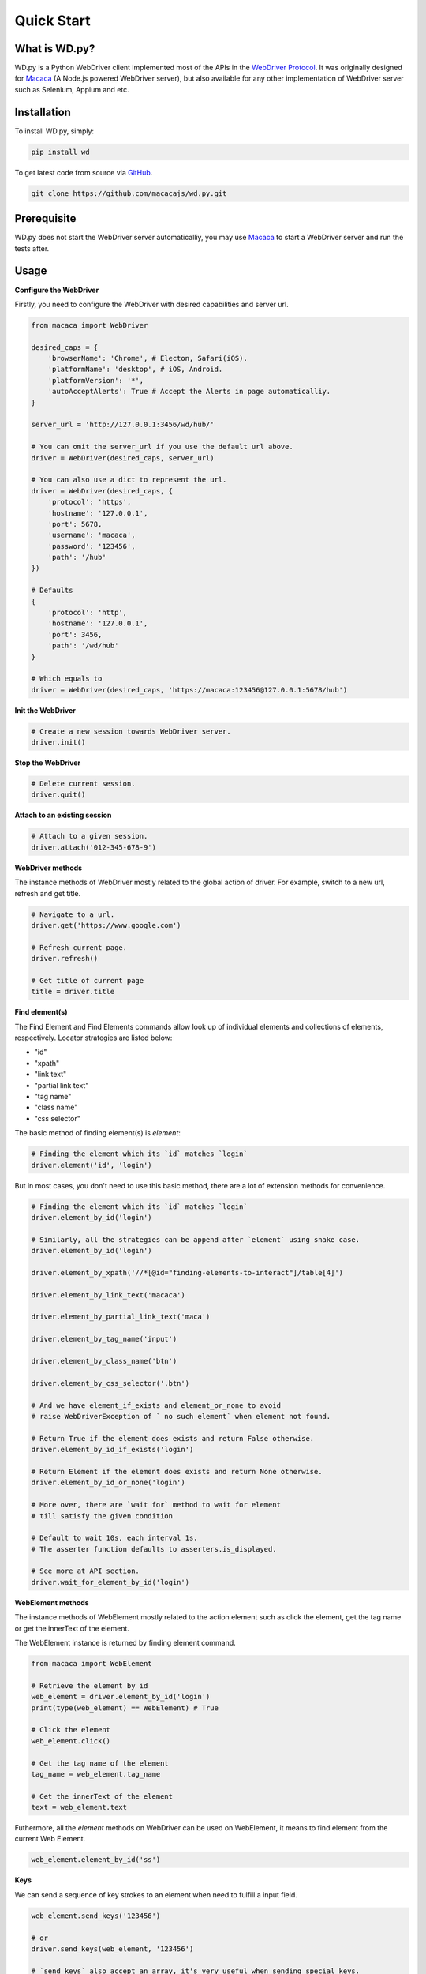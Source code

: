Quick Start
===========

What is WD.py?
--------------

WD.py is a Python WebDriver client implemented most of the APIs in the `WebDriver Protocol <https://www.w3.org/TR/webdriver/>`_.
It was originally designed for `Macaca <http://macacajs.github.io>`_ (A Node.js powered WebDriver server), but also available for any other implementation of WebDriver server
such as Selenium, Appium and etc.

Installation
------------

To install WD.py, simply:

.. code-block:: python

    pip install wd

To get latest code from source via `GitHub <https://github.com/macacajs/wd.py>`_.

.. code-block:: shell

    git clone https://github.com/macacajs/wd.py.git


Prerequisite
------------

WD.py does not start the WebDriver server automaticalliy, you may use `Macaca <http://macacajs.github.io>`_ to start a WebDriver server and run the tests after.

Usage
-----

**Configure the WebDriver**

Firstly, you need to configure the WebDriver with desired capabilities and server url.

.. code-block:: python

    from macaca import WebDriver

    desired_caps = {
        'browserName': 'Chrome', # Electon, Safari(iOS).
        'platformName': 'desktop', # iOS, Android.
        'platformVersion': '*',
        'autoAcceptAlerts': True # Accept the Alerts in page automaticalliy.
    }

    server_url = 'http://127.0.0.1:3456/wd/hub/'

    # You can omit the server_url if you use the default url above.
    driver = WebDriver(desired_caps, server_url)

    # You can also use a dict to represent the url.
    driver = WebDriver(desired_caps, {
        'protocol': 'https',
        'hostname': '127.0.0.1',
        'port': 5678,
        'username': 'macaca',
        'password': '123456',
        'path': '/hub'
    })

    # Defaults
    {
        'protocol': 'http',
        'hostname': '127.0.0.1',
        'port': 3456,
        'path': '/wd/hub'
    }

    # Which equals to
    driver = WebDriver(desired_caps, 'https://macaca:123456@127.0.0.1:5678/hub')

**Init the WebDriver**

.. code-block:: python

    # Create a new session towards WebDriver server.
    driver.init()

**Stop the WebDriver**

.. code-block:: python

    # Delete current session.
    driver.quit()

**Attach to an existing session**

.. code-block:: python

    # Attach to a given session.
    driver.attach('012-345-678-9')

**WebDriver methods**

The instance methods of WebDriver mostly related to the global action of driver.
For example, switch to a new url, refresh and get title.

.. code-block:: python

    # Navigate to a url.
    driver.get('https://www.google.com')

    # Refresh current page.
    driver.refresh()

    # Get title of current page
    title = driver.title

**Find element(s)**

The Find Element and Find Elements commands allow look up of individual elements and collections of elements, respectively.
Locator strategies are listed below:

- "id"
- "xpath"
- "link text"
- "partial link text"
- "tag name"
- "class name"
- "css selector"

The basic method of finding element(s) is `element`:

.. code-block:: python

    # Finding the element which its `id` matches `login`
    driver.element('id', 'login')

But in most cases, you don't need to use this basic method, there are a lot of extension methods for convenience.

.. code-block:: python

    # Finding the element which its `id` matches `login`
    driver.element_by_id('login')

    # Similarly, all the strategies can be append after `element` using snake case.
    driver.element_by_id('login')

    driver.element_by_xpath('//*[@id="finding-elements-to-interact"]/table[4]')

    driver.element_by_link_text('macaca')

    driver.element_by_partial_link_text('maca')

    driver.element_by_tag_name('input')

    driver.element_by_class_name('btn')

    driver.element_by_css_selector('.btn')

    # And we have element_if_exists and element_or_none to avoid
    # raise WebDriverException of ` no such element` when element not found.

    # Return True if the element does exists and return False otherwise.
    driver.element_by_id_if_exists('login')

    # Return Element if the element does exists and return None otherwise.
    driver.element_by_id_or_none('login')

    # More over, there are `wait for` method to wait for element
    # till satisfy the given condition

    # Default to wait 10s, each interval 1s.
    # The asserter function defaults to asserters.is_displayed.

    # See more at API section.
    driver.wait_for_element_by_id('login')

**WebElement methods**

The instance methods of WebElement mostly related to the action element such as
click the element, get the tag name or get the innerText of the element.

The WebElement instance is returned by finding element command.

.. code-block:: python

    from macaca import WebElement

    # Retrieve the element by id
    web_element = driver.element_by_id('login')
    print(type(web_element) == WebElement) # True

    # Click the element
    web_element.click()

    # Get the tag name of the element
    tag_name = web_element.tag_name

    # Get the innerText of the element
    text = web_element.text

Futhermore, all the `element` methods on WebDriver can be used on WebElement, it means to
find element from the current Web Element.

.. code-block:: python

    web_element.element_by_id('ss')

**Keys**

We can send a sequence of key strokes to an element when need to fulfill a input field.

.. code-block:: python

    web_element.send_keys('123456')

    # or
    driver.send_keys(web_element, '123456')

    # `send_keys` also accept an array, it's very useful when sending special keys.
    driver.send_keys(web_element, [1, 2, 3, 4, 5, 6])

*Special keys* means the pressable keys that aren't text, learn more at `Character Types`_.

.. _`Character Types`: https://w3c.github.io/webdriver/webdriver-spec.html#dfn-character-types

For easily use, the *keys* defined in above protocol can import from `Keys` module directly.

.. code-block:: python

    >>> from macaca import keys

    >>> print(keys.ENTER)
    \uE007

    >>> print(keys.DELETE)
    \uE017

It is convenient to send special keys using array.

.. code-block:: python

    from macaca.keys import ENTER, DELETE

    web_element.keys([1, DELETE, 1, 2, 3, 4, 5, 6])


**Screenshot**

There are two methods to use when taking screenshot.

.. code-block:: python

    # Return the base64 encoded string of the screenshot.
    base64_str = driver.take_screenshot()

    # Save screenshot to the given path.
    driver.save_screenshot('./screen.png')

    # `save_screenshot` has the optional second parameter
    # to decide whether to ignore the IOError when failed to
    # save to file system for some reason.
    # For example, no permission to write.

    >>> driver.save_screenshot('/etc/screen.png')
    IOError: [Errno 13] Permission denied: '/etc/screen.png'

    # Nothing happened.
    >>> driver.save_screenshot('/etc/screen.png', True)

**Switch context**

For mobile testing, we will need to switch context between *Native* and *Webview*.

.. code-block:: python

    # Get existing contexts
    ctxs = driver.contexts

    print(ctxs) # ['NATIVE', 'WEBVIEW_1', 'WEBVIEW_2']

    # Switch to `WEBVIEW_1`
    driver.context = 'WEBVIEW_1'

    print(driver.context) # WEBVIEW_1

**Execute JavaScript Snippets**

In some complex situation, we may need to inject a snippet of JavaScript into the page
and get whatever we want.

.. code-block:: python

    # You can use `arguments` in the script to represent the
    # indexed parameter after the `script`.

    script = 'return document.querySelector(".btn").tagName === arguments[0]'
    args = ['div']

    result = driver.execute_script(script, *args)

    # The script above equals to a IIFE in JavaScript.
    # function () {
    #   return document.querySelector(".btn").tagName === "div"
    # }()

**Fluent Interface**

All the APIs in *WebDriver* and *WebElement* support fluent interface,
which means we can chain the method if the method returns None.

.. code-block:: python

    >>> driver.get('https://www.google.com').element_by_id('login').click()

    # For method that returns something, it's not working.
    >>> driver.element_by_id('login').get_attribute('class').click()
    AttributeError: 'str' object has no attribute 'click'

Due to the nature of Python, it is illegal to write method chaining like JavaScript below:

.. code-block:: javascript

    driver
      .get('https://www.google.com')
      .element_by_id('login')
      .click()

For Pythoner, we recommend two coding style for you to choose.

.. code-block:: python

    # Use additional parenthesis
    (
        driver
            .get('https://www.google.com')
            .element_by_id('login')
            .click()
    )

    # Use backslashes
    driver                             \
        .get('https://www.google.com') \
        .element_by_id('login')        \
        .click()

Next Step
---------
TODO
